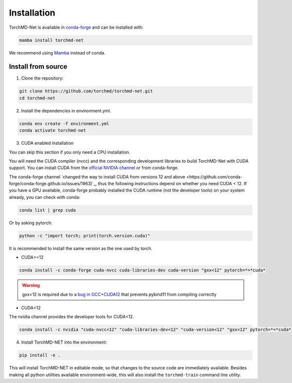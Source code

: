 Installation
============

TorchMD-Net is available in `conda-forge <https://conda-forge.org/>`_ and can be installed with:

.. code-block:: shell

   mamba install torchmd-net

We recommend using `Mamba <https://github.com/conda-forge/miniforge/#mambaforge>`_ instead of conda.

Install from source
-------------------

1. Clone the repository:

.. code-block:: shell

      git clone https://github.com/torchmd/torchmd-net.git
      cd torchmd-net

2. Install the dependencies in environment.yml.

.. code-block:: shell

      conda env create -f environment.yml
      conda activate torchmd-net

3. CUDA enabled installation

You can skip this section if you only need a CPU installation.

You will need the CUDA compiler (nvcc) and the corresponding development libraries to build TorchMD-Net with CUDA support. You can install CUDA from the `official NVIDIA channel <https://docs.nvidia.com/cuda/cuda-installation-guide-linux/index.html#conda-installation>`_ or from conda-forge.

The conda-forge channel `changed the way to install CUDA from versions 12 and above <https://github.com/conda-forge/conda-forge.github.io/issues/1963)`_, thus the following instructions depend on whether you need CUDA < 12. If you have a GPU available, conda-forge probably installed the CUDA runtime (not the developer tools) on your system already, you can check with conda:
   
.. code-block:: shell

   conda list | grep cuda

   
Or by asking pytorch:
   
.. code-block:: shell
		 
   python -c "import torch; print(torch.version.cuda)"

   
It is recommended to install the same version as the one used by torch.  
   
* CUDA>=12

.. code-block:: shell

   conda install -c conda-forge cuda-nvcc cuda-libraries-dev cuda-version "gxx<12" pytorch=*=*cuda*

   
.. warning:: gxx<12 is required due to a `bug in GCC+CUDA12 <https://github.com/pybind/pybind11/issues/4606>`_ that prevents pybind11 from compiling correctly
	      

* CUDA<12  
  
The nvidia channel provides the developer tools for CUDA<12.
  
.. code-block:: shell
		 
    conda install -c nvidia "cuda-nvcc<12" "cuda-libraries-dev<12" "cuda-version<12" "gxx<12" pytorch=*=*cuda*


4. Install TorchMD-NET into the environment:

.. code-block:: shell

      pip install -e .

This will install TorchMD-NET in editable mode, so that changes to the source code are immediately available.
Besides making all python utilities available environment-wide, this will also install the ``torchmd-train`` command line utility.

